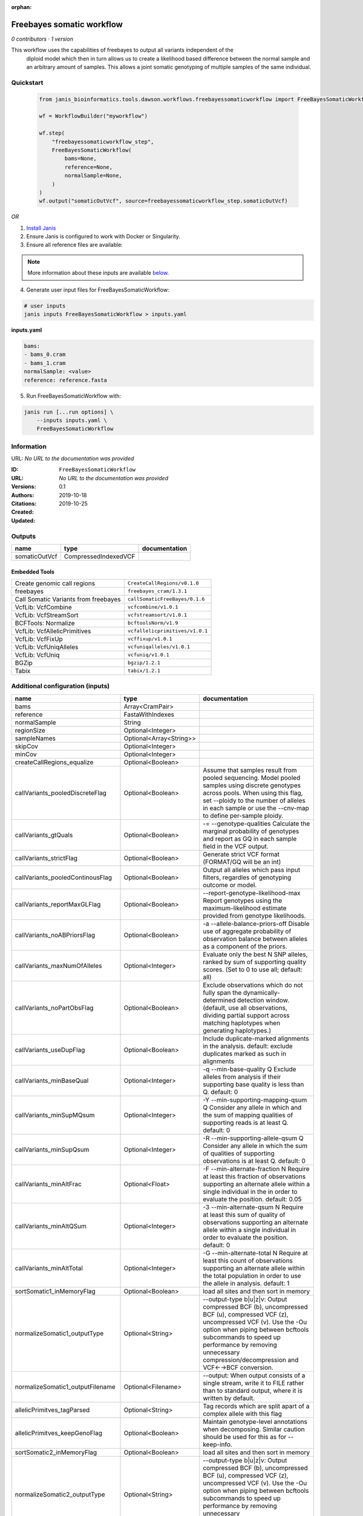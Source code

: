 :orphan:

Freebayes somatic workflow
=====================================================

*0 contributors · 1 version*

This workflow uses the capabilities of freebayes to output all variants independent of the
        diploid model which then in turn allows us to create a likelihood based difference between
        the normal sample and an arbitrary amount of samples.
        This allows a joint somatic genotyping of multiple samples of the same individual.


Quickstart
-----------

    .. code-block:: python

       from janis_bioinformatics.tools.dawson.workflows.freebayessomaticworkflow import FreeBayesSomaticWorkflow

       wf = WorkflowBuilder("myworkflow")

       wf.step(
           "freebayessomaticworkflow_step",
           FreeBayesSomaticWorkflow(
               bams=None,
               reference=None,
               normalSample=None,
           )
       )
       wf.output("somaticOutVcf", source=freebayessomaticworkflow_step.somaticOutVcf)
    

*OR*

1. `Install Janis </tutorials/tutorial0.html>`_

2. Ensure Janis is configured to work with Docker or Singularity.

3. Ensure all reference files are available:

.. note:: 

   More information about these inputs are available `below <#additional-configuration-inputs>`_.



4. Generate user input files for FreeBayesSomaticWorkflow:

.. code-block:: bash

   # user inputs
   janis inputs FreeBayesSomaticWorkflow > inputs.yaml



**inputs.yaml**

.. code-block:: yaml

       bams:
       - bams_0.cram
       - bams_1.cram
       normalSample: <value>
       reference: reference.fasta




5. Run FreeBayesSomaticWorkflow with:

.. code-block:: bash

   janis run [...run options] \
       --inputs inputs.yaml \
       FreeBayesSomaticWorkflow





Information
------------

URL: *No URL to the documentation was provided*

:ID: ``FreeBayesSomaticWorkflow``
:URL: *No URL to the documentation was provided*
:Versions: 0.1
:Authors: 
:Citations: 
:Created: 2019-10-18
:Updated: 2019-10-25



Outputs
-----------

=============  ====================  ===============
name           type                  documentation
=============  ====================  ===============
somaticOutVcf  CompressedIndexedVCF
=============  ====================  ===============


Embedded Tools
***************

====================================  ===============================
Create genomic call regions           ``CreateCallRegions/v0.1.0``
freebayes                             ``freebayes_cram/1.3.1``
Call Somatic Variants from freebayes  ``callSomaticFreeBayes/0.1.6``
VcfLib: VcfCombine                    ``vcfcombine/v1.0.1``
VcfLib: VcfStreamSort                 ``vcfstreamsort/v1.0.1``
BCFTools: Normalize                   ``bcftoolsNorm/v1.9``
VcfLib: VcfAllelicPrimitives          ``vcfallelicprimitives/v1.0.1``
VcfLib: VcfFixUp                      ``vcffixup/v1.0.1``
VcfLib: VcfUniqAlleles                ``vcfuniqalleles/v1.0.1``
VcfLib: VcfUniq                       ``vcfuniq/v1.0.1``
BGZip                                 ``bgzip/1.2.1``
Tabix                                 ``tabix/1.2.1``
====================================  ===============================



Additional configuration (inputs)
---------------------------------

================================  =======================  ================================================================================================================================================================================================================================================================================
name                              type                     documentation
================================  =======================  ================================================================================================================================================================================================================================================================================
bams                              Array<CramPair>
reference                         FastaWithIndexes
normalSample                      String
regionSize                        Optional<Integer>
sampleNames                       Optional<Array<String>>
skipCov                           Optional<Integer>
minCov                            Optional<Integer>
createCallRegions_equalize        Optional<Boolean>
callVariants_pooledDiscreteFlag   Optional<Boolean>        Assume that samples result from pooled sequencing. Model pooled samples using discrete genotypes across pools. When using this flag, set --ploidy to the number of alleles in each sample or use the --cnv-map to define per-sample ploidy.
callVariants_gtQuals              Optional<Boolean>        -= --genotype-qualities Calculate the marginal probability of genotypes and report as GQ in each sample field in the VCF output.
callVariants_strictFlag           Optional<Boolean>        Generate strict VCF format (FORMAT/GQ will be an int)
callVariants_pooledContinousFlag  Optional<Boolean>        Output all alleles which pass input filters, regardles of genotyping outcome or model.
callVariants_reportMaxGLFlag      Optional<Boolean>        --report-genotype-likelihood-max Report genotypes using the maximum-likelihood estimate provided from genotype likelihoods.
callVariants_noABPriorsFlag       Optional<Boolean>        -a --allele-balance-priors-off Disable use of aggregate probability of observation balance between alleles as a component of the priors.
callVariants_maxNumOfAlleles      Optional<Integer>        Evaluate only the best N SNP alleles, ranked by sum of supporting quality scores. (Set to 0 to use all; default: all)
callVariants_noPartObsFlag        Optional<Boolean>        Exclude observations which do not fully span the dynamically-determined detection window. (default, use all observations, dividing partial support across matching haplotypes when generating haplotypes.)
callVariants_useDupFlag           Optional<Boolean>        Include duplicate-marked alignments in the analysis. default: exclude duplicates marked as such in alignments
callVariants_minBaseQual          Optional<Integer>        -q --min-base-quality Q Exclude alleles from analysis if their supporting base quality is less than Q. default: 0
callVariants_minSupMQsum          Optional<Integer>        -Y --min-supporting-mapping-qsum Q Consider any allele in which and the sum of mapping qualities of supporting reads is at least Q. default: 0
callVariants_minSupQsum           Optional<Integer>        -R --min-supporting-allele-qsum Q Consider any allele in which the sum of qualities of supporting observations is at least Q. default: 0
callVariants_minAltFrac           Optional<Float>          -F --min-alternate-fraction N Require at least this fraction of observations supporting an alternate allele within a single individual in the in order to evaluate the position. default: 0.05
callVariants_minAltQSum           Optional<Integer>        -3 --min-alternate-qsum N Require at least this sum of quality of observations supporting an alternate allele within a single individual in order to evaluate the position. default: 0
callVariants_minAltTotal          Optional<Integer>        -G --min-alternate-total N Require at least this count of observations supporting an alternate allele within the total population in order to use the allele in analysis. default: 1
sortSomatic1_inMemoryFlag         Optional<Boolean>        load all sites and then sort in memory
normalizeSomatic1_outputType      Optional<String>         --output-type b|u|z|v: Output compressed BCF (b), uncompressed BCF (u), compressed VCF (z), uncompressed VCF (v). Use the -Ou option when piping between bcftools subcommands to speed up performance by removing unnecessary compression/decompression and VCF←→BCF conversion.
normalizeSomatic1_outputFilename  Optional<Filename>       --output: When output consists of a single stream, write it to FILE rather than to standard output, where it is written by default.
allelicPrimitves_tagParsed        Optional<String>         Tag records which are split apart of a complex allele with this flag
allelicPrimitves_keepGenoFlag     Optional<Boolean>        Maintain genotype-level annotations when decomposing.  Similar caution should be used for this as for --keep-info.
sortSomatic2_inMemoryFlag         Optional<Boolean>        load all sites and then sort in memory
normalizeSomatic2_outputType      Optional<String>         --output-type b|u|z|v: Output compressed BCF (b), uncompressed BCF (u), compressed VCF (z), uncompressed VCF (v). Use the -Ou option when piping between bcftools subcommands to speed up performance by removing unnecessary compression/decompression and VCF←→BCF conversion.
normalizeSomatic2_outputFilename  Optional<Filename>       --output: When output consists of a single stream, write it to FILE rather than to standard output, where it is written by default.
sortFinal_inMemoryFlag            Optional<Boolean>        load all sites and then sort in memory
================================  =======================  ================================================================================================================================================================================================================================================================================


